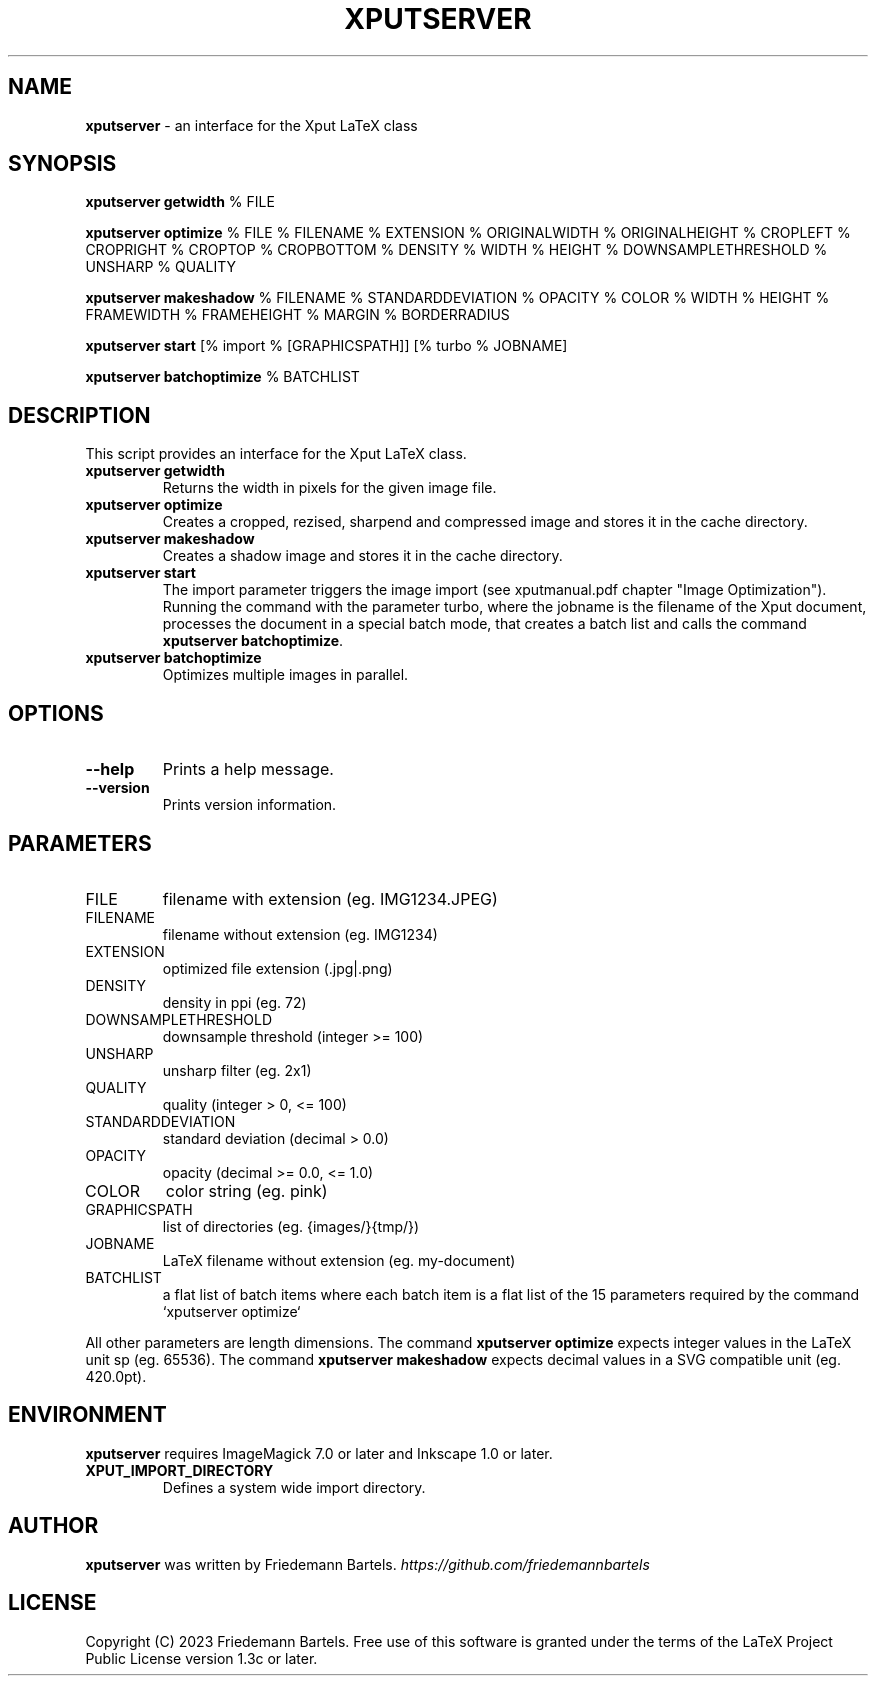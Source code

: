 .\" generated with Ronn/v0.7.3
.\" http://github.com/rtomayko/ronn/tree/0.7.3
.
.TH "XPUTSERVER" "1" "January 2023" "" ""
.
.SH "NAME"
\fBxputserver\fR \- an interface for the Xput LaTeX class
.
.SH "SYNOPSIS"
\fBxputserver getwidth\fR % FILE
.
.P
\fBxputserver optimize\fR % FILE % FILENAME % EXTENSION % ORIGINALWIDTH % ORIGINALHEIGHT % CROPLEFT % CROPRIGHT % CROPTOP % CROPBOTTOM % DENSITY % WIDTH % HEIGHT % DOWNSAMPLETHRESHOLD % UNSHARP % QUALITY
.
.P
\fBxputserver makeshadow\fR % FILENAME % STANDARDDEVIATION % OPACITY % COLOR % WIDTH % HEIGHT % FRAMEWIDTH % FRAMEHEIGHT % MARGIN % BORDERRADIUS
.
.P
\fBxputserver start\fR [% import % [GRAPHICSPATH]] [% turbo % JOBNAME]
.
.P
\fBxputserver batchoptimize\fR % BATCHLIST
.
.SH "DESCRIPTION"
This script provides an interface for the Xput LaTeX class\.
.
.TP
\fBxputserver getwidth\fR
Returns the width in pixels for the given image file\.
.
.TP
\fBxputserver optimize\fR
Creates a cropped, rezised, sharpend and compressed image and stores it in the cache directory\.
.
.TP
\fBxputserver makeshadow\fR
Creates a shadow image and stores it in the cache directory\.
.
.TP
\fBxputserver start\fR
The import parameter triggers the image import (see xputmanual\.pdf chapter "Image Optimization")\. Running the command with the parameter turbo, where the jobname is the filename of the Xput document, processes the document in a special batch mode, that creates a batch list and calls the command \fBxputserver batchoptimize\fR\.
.
.TP
\fBxputserver batchoptimize\fR
Optimizes multiple images in parallel\.
.
.SH "OPTIONS"
.
.TP
\fB\-\-help\fR
Prints a help message\.
.
.TP
\fB\-\-version\fR
Prints version information\.
.
.SH "PARAMETERS"
.
.TP
FILE
filename with extension (eg\. IMG1234\.JPEG)
.
.TP
FILENAME
filename without extension (eg\. IMG1234)
.
.TP
EXTENSION
optimized file extension (\.jpg|\.png)
.
.TP
DENSITY
density in ppi (eg\. 72)
.
.TP
DOWNSAMPLETHRESHOLD
downsample threshold (integer >= 100)
.
.TP
UNSHARP
unsharp filter (eg\. 2x1)
.
.TP
QUALITY
quality (integer > 0, <= 100)
.
.TP
STANDARDDEVIATION
standard deviation (decimal > 0\.0)
.
.TP
OPACITY
opacity (decimal >= 0\.0, <= 1\.0)
.
.TP
COLOR
color string (eg\. pink)
.
.TP
GRAPHICSPATH
list of directories (eg\. {images/}{tmp/})
.
.TP
JOBNAME
LaTeX filename without extension (eg\. my\-document)
.
.TP
BATCHLIST
a flat list of batch items where each batch item is a flat list of the 15 parameters required by the command `xputserver optimize`
.
.P
All other parameters are length dimensions\. The command \fBxputserver optimize\fR expects integer values in the LaTeX unit sp (eg\. 65536)\. The command \fBxputserver makeshadow\fR expects decimal values in a SVG compatible unit (eg\. 420\.0pt)\.
.
.SH "ENVIRONMENT"
\fBxputserver\fR requires ImageMagick 7\.0 or later and Inkscape 1\.0 or later\.
.
.TP
\fBXPUT_IMPORT_DIRECTORY\fR
Defines a system wide import directory\.
.
.SH "AUTHOR"
\fBxputserver\fR was written by Friedemann Bartels\. \fIhttps://github\.com/friedemannbartels\fR
.
.SH "LICENSE"
Copyright (C) 2023 Friedemann Bartels\. Free use of this software is granted under the terms of the LaTeX Project Public License version 1\.3c or later\.
